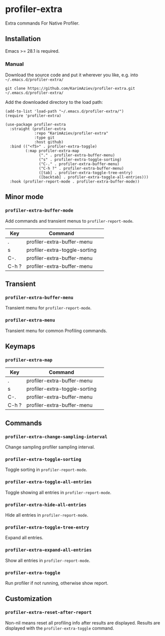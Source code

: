 * profiler-extra

Extra commands For Native Profiler.

** Installation

Emacs >= 28.1 is required.

*** Manual

Download the source code and put it wherever you like, e.g. into =~/.emacs.d/profiler-extra/=

#+begin_src shell :eval no
git clone https://github.com/KarimAziev/profiler-extra.git ~/.emacs.d/profiler-extra/
#+end_src

Add the downloaded directory to the load path:

#+begin_src elisp :eval no
(add-to-list 'load-path "~/.emacs.d/profiler-extra/")
(require 'profiler-extra)
#+end_src

#+begin_src elisp :eval no
(use-package profiler-extra
  :straight (profiler-extra
             :repo "KarimAziev/profiler-extra"
             :type git
             :host github)
  :bind (("<f5>" . profiler-extra-toggle)
         (:map profiler-extra-map
               ("." . profiler-extra-buffer-menu)
               ("s" . profiler-extra-toggle-sorting)
               ("C-." . profiler-extra-buffer-menu)
               ("C-h ?" . profiler-extra-buffer-menu)
               ([tab] . profiler-extra-toggle-tree-entry)
               ([backtab] . profiler-extra-toggle-all-entries)))
  :hook (profiler-report-mode . profiler-extra-buffer-mode))
#+end_src

** Minor mode

*** ~profiler-extra-buffer-mode~
Add commands and transient menus to =profiler-report-mode=.
| Key   | Command                       | 
|-------+-------------------------------|
| .     | profiler-extra-buffer-menu    |
| s     | profiler-extra-toggle-sorting |
| C-.   | profiler-extra-buffer-menu    |
| C-h ? | profiler-extra-buffer-menu    |

** Transient

*** ~profiler-extra-buffer-menu~
Transient menu for =profiler-report-mode=.
*** ~profiler-extra-menu~
Transient menu for common Profiling commands.
** Keymaps

*** ~profiler-extra-map~
| Key   | Command                       | 
|-------+-------------------------------|
| .     | profiler-extra-buffer-menu    |
| s     | profiler-extra-toggle-sorting |
| C-.   | profiler-extra-buffer-menu    |
| C-h ? | profiler-extra-buffer-menu    |
** Commands

*** ~profiler-extra-change-sampling-interval~
Change sampling profiler sampling interval.
*** ~profiler-extra-toggle-sorting~
Toggle sorting in =profiler-report-mode=.
*** ~profiler-extra-toggle-all-entries~
Toggle showing all entries in =profiler-report-mode=.
*** ~profiler-extra-hide-all-entries~
Hide all entries in =profiler-report-mode=.
*** ~profiler-extra-toggle-tree-entry~
Expand all entries.
*** ~profiler-extra-expand-all-entries~
Show all entries in =profiler-report-mode=.
*** ~profiler-extra-toggle~
Run profiler if not running, otherwise show report.
** Customization

*** ~profiler-extra-reset-after-report~
Non-nil means reset all profiling info after results are displayed. Results are displayed with the =profiler-extra-toggle= command.